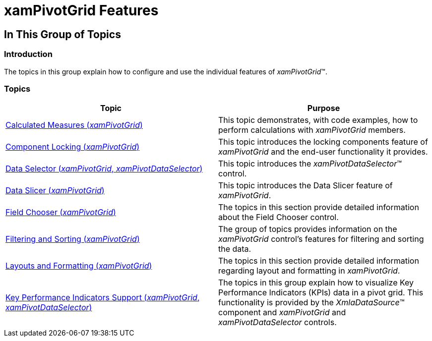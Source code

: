 ﻿////
|metadata|
{
    "name": "xampivotgrid-features",
    "tags": ["How Do I"],
    "controlName": ["xamPivotGrid"],
    "guid": "cd668dd5-b9fa-48e8-95d9-f6f333efe338",
    "buildFlags": [],
    "createdOn": "2016-05-25T18:21:58.3063335Z"
}
|metadata|
////

= xamPivotGrid Features

== In This Group of Topics

=== Introduction

The topics in this group explain how to configure and use the individual features of _xamPivotGrid_™.

=== Topics

[options="header", cols="a,a"]
|====
|Topic|Purpose

| link:xampivotgrid-calculated-measures.html[Calculated Measures (_xamPivotGrid_)]
|This topic demonstrates, with code examples, how to perform calculations with _xamPivotGrid_ members.

| link:xampivotgrid-componentlocking-lockingunlocking-component-areas.html[Component Locking (_xamPivotGrid_)]
|This topic introduces the locking components feature of _xamPivotGrid_ and the end-user functionality it provides.

| link:xampivotgrid-dataselector.html[Data Selector (_xamPivotGrid_, _xamPivotDataSelector_)]
|This topic introduces the _xamPivotDataSelector_™ control.

| link:xampivotgrid-dataslicer.html[Data Slicer (_xamPivotGrid_)]
|This topic introduces the Data Slicer feature of _xamPivotGrid_.

| link:xampivotgrid-field-chooser.html[Field Chooser (_xamPivotGrid_)]
|The topics in this section provide detailed information about the Field Chooser control.

| link:xampivotgrid-filtering-and-sorting.html[Filtering and Sorting (_xamPivotGrid_)]
|The group of topics provides information on the _xamPivotGrid_ control’s features for filtering and sorting the data.

| link:xampivotgrid-layout-and-formatting.html[Layouts and Formatting (_xamPivotGrid_)]
|The topics in this section provide detailed information regarding layout and formatting in _xamPivotGrid_.

| link:xampivotgrid-visualizing-kpi-data.html[Key Performance Indicators Support (_xamPivotGrid_, _xamPivotDataSelector_)]
|The topics in this group explain how to visualize Key Performance Indicators (KPIs) data in a pivot grid. This functionality is provided by the _XmlaDataSource_™ component and _xamPivotGrid_ and _xamPivotDataSelector_ controls.

|====